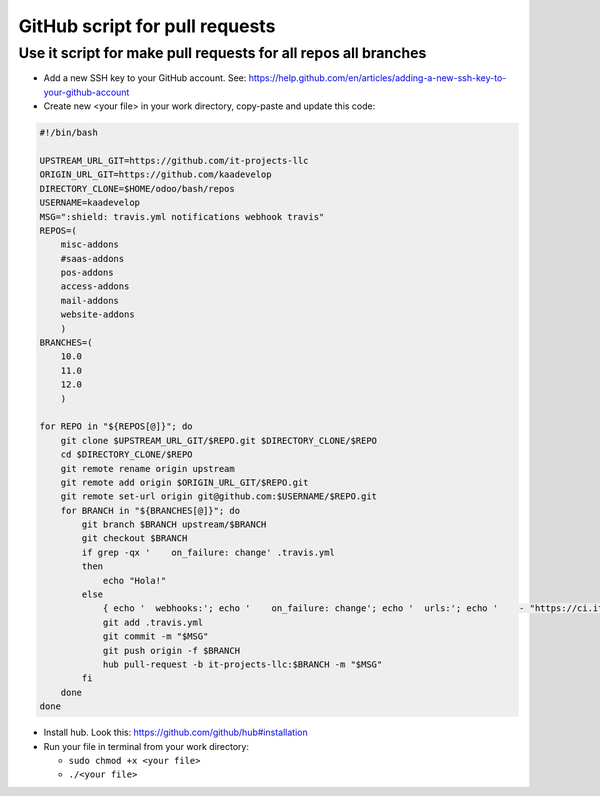 ==================================
 GitHub script for pull requests
==================================


Use it script for make pull requests for all repos all branches
---------------------------------------------------------------

* Add a new SSH key to your GitHub account. See: https://help.github.com/en/articles/adding-a-new-ssh-key-to-your-github-account
* Create new <your file> in your work directory, copy-paste and update this code:

.. code-block:: console

    #!/bin/bash

    UPSTREAM_URL_GIT=https://github.com/it-projects-llc
    ORIGIN_URL_GIT=https://github.com/kaadevelop
    DIRECTORY_CLONE=$HOME/odoo/bash/repos
    USERNAME=kaadevelop
    MSG=":shield: travis.yml notifications webhook travis"
    REPOS=(
        misc-addons
        #saas-addons
        pos-addons
        access-addons
        mail-addons
        website-addons
	)
    BRANCHES=(
        10.0
        11.0
        12.0
	)

    for REPO in "${REPOS[@]}"; do
        git clone $UPSTREAM_URL_GIT/$REPO.git $DIRECTORY_CLONE/$REPO
        cd $DIRECTORY_CLONE/$REPO
        git remote rename origin upstream
        git remote add origin $ORIGIN_URL_GIT/$REPO.git
        git remote set-url origin git@github.com:$USERNAME/$REPO.git
        for BRANCH in "${BRANCHES[@]}"; do
            git branch $BRANCH upstream/$BRANCH
            git checkout $BRANCH
            if grep -qx '    on_failure: change' .travis.yml
            then
                echo "Hola!"
            else
                { echo '  webhooks:'; echo '    on_failure: change'; echo '  urls:'; echo '    - "https://ci.it-projects.info/travis/on_failure/change"';} >> ./.travis.yml
                git add .travis.yml
                git commit -m "$MSG"
                git push origin -f $BRANCH
                hub pull-request -b it-projects-llc:$BRANCH -m "$MSG"
            fi
        done
    done

* Install hub. Look this: https://github.com/github/hub#installation 
* Run your file in terminal from your work directory:

  * ``sudo chmod +x <your file>``
  * ``./<your file>``

